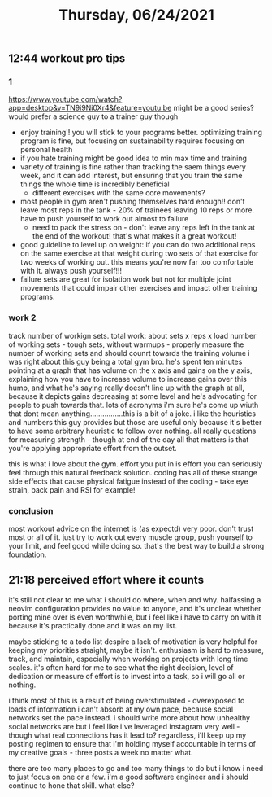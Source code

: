 #+TITLE: Thursday, 06/24/2021
** 12:44 workout pro tips
*** 1
https://www.youtube.com/watch?app=desktop&v=TN9i9Ni0Xr4&feature=youtu.be might be a good series? would prefer a science guy to a trainer guy though

- enjoy training!! you will stick to your programs better. optimizing training program is fine, but focusing on sustainability requires focusing on personal health
- if you hate training might be good idea to min max time and training
- variety of training is fine rather than tracking the saem things every week, and it can add interest, but ensuring that you train the same things the whole time is incredibly beneficial
  + different exercises with the same core movements?
- most people in gym aren't pushing themselves hard enough!! don't leave most reps in the tank - 20% of trainees leaving 10 reps or more. have to push yourself to work out almost to failure
  + need to pack the stress on - don't leave any reps left in the tank at the end of the workout! that's what makes it a great workout!
- good guideline to level up on weight: if you can do two additional reps on the same exercise at that weight during two sets of that exercise for two weeks of working out. this means you're now far too comfortable with it. always push yourself!!!
- failure sets are great for isolation work but not for multiple joint movements that could impair other exercises and impact other training programs.
*** work 2
track number of workign sets. total work: about sets x reps x load
number of working sets - tough sets, without warmups - properly measure the number of working sets and should counrt towards the training volume
i was right about this guy being a total gym bro. he's spent ten minutes pointing at a graph that has volume on the x axis and gains on the y axis, explaining how you have to increase volume to increase gains over this hump, and what he's saying really doesn't line up with the graph at all, because it depicts gains decreasing at some level and he's advocating for people to push towards that. lots of acronyms i'm sure he's come up wiuth that dont mean anything................this is a bit of a joke.
i like the heuristics and numbers this guy provides but those are useful only because it's better to have some arbitrary heuristic to follow over nothing.
all really questions for measuring strength - though at end of the day all that matters is that you're applying appropriate effort from the outset.

this is what i love about the gym. effort you put in is effort you can seriously feel through this natural feedback solution.
coding has all of these strange side effects that cause physical fatigue instead of the coding - take eye strain, back pain and RSI for example!

*** conclusion
most workout advice on the internet is (as expectd) very poor. don't trust most or all of it. just try to work out every muscle group, push yourself to your limit, and feel good while doing so. that's the best way to build a strong foundation.
** 21:18 perceived effort where it counts
it's still not clear to me what i should do where, when and why. halfassing a neovim configuration provides no value to anyone, and it's unclear whether porting mine over is even worthwhile, but i feel like i have to carry on with it because it's practically done and it was on my list.

maybe sticking to a todo list despire a lack of motivation is very helpful for keeping my priorities straight, maybe it isn't. enthusiasm is hard to measure, track, and maintain, especially when working on projects with long time scales. it's often hard for me to see what the right decision, level of dedication or measure of effort is to invest into a task, so i will go all or nothing.

i think most of this is a result of being overstimulated - overexposed to loads of information i can't absorb at my own pace, because social networks set the pace instead. i should write more about how unhealthy social networks are but i feel like i've leveraged instagram very well - though what real connections has it lead to? regardless, i'll keep up my posting regimen to ensure that i'm holding myself accountable in terms of my creative goals - three posts a week no matter what.

there are too many places to go and too many things to do but i know i need to just focus on one or a few. i'm a good software engineer and i should continue to hone that skill. what else?
